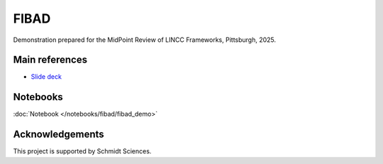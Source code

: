 FIBAD
========================================================================================

Demonstration prepared for the MidPoint Review of LINCC Frameworks, Pittsburgh, 2025.

Main references
---------------------------------------------------------------

* `Slide deck <https://docs.google.com/presentation/d/1PWEYarZAhKLE8AKfij944yKjbsr33dw8HoYlGaLwEEM/>`__

Notebooks
---------------------------------------------------------------

:doc:`Notebook </notebooks/fibad/fibad_demo>`


Acknowledgements
---------------------------------------------------------------

This project is supported by Schmidt Sciences.

